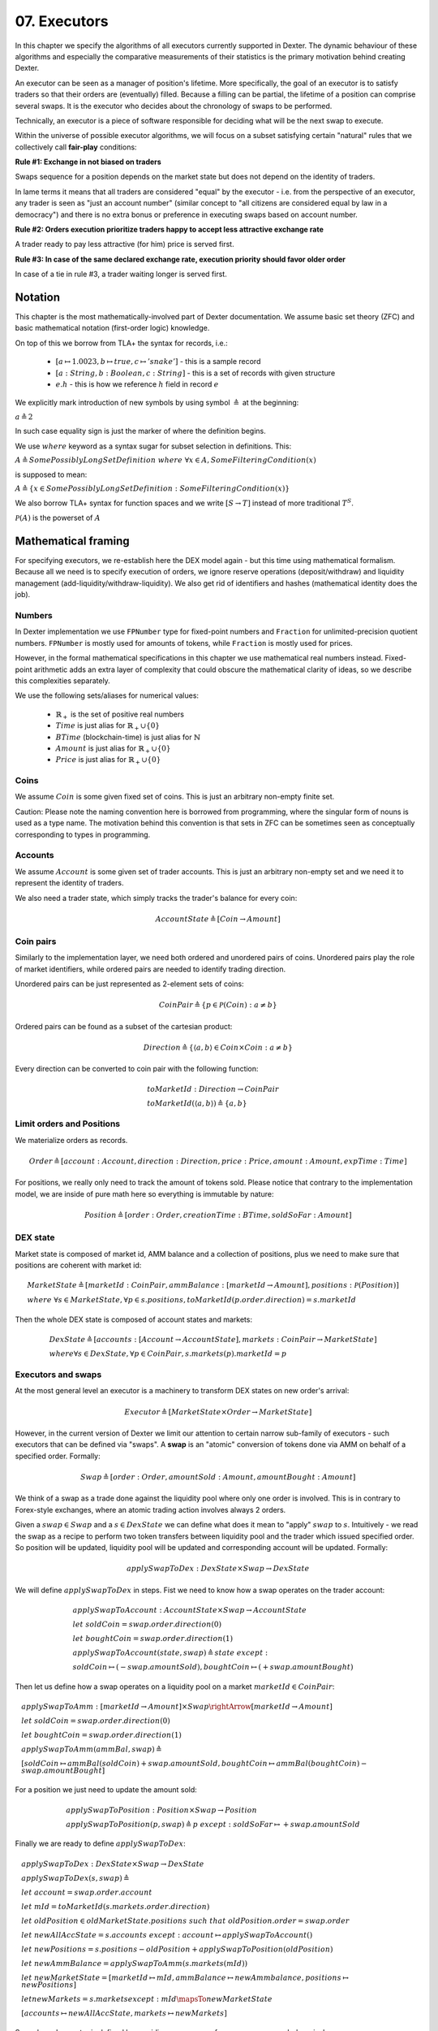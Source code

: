 07. Executors
=============

In this chapter we specify the algorithms of all executors currently supported in Dexter. The dynamic behaviour of these
algorithms and especially the comparative measurements of their statistics is the primary motivation behind creating
Dexter.

An executor can be seen as a manager of position's lifetime. More specifically, the goal of an executor is to
satisfy traders so that their orders are (eventually) filled. Because a filling can be partial, the lifetime of a position
can comprise several swaps. It is the executor who decides about the chronology of swaps to be performed.

Technically, an executor is a piece of software responsible for deciding what will be the next swap to execute.

Within the universe of possible executor algorithms, we will focus on a subset satisfying certain "natural" rules
that we collectively call **fair-play** conditions:

**Rule #1: Exchange in not biased on traders**

Swaps sequence for a position depends on the market state but does not depend on the identity of traders.

In lame terms it means that all traders are considered "equal" by the executor - i.e. from the perspective of an executor,
any trader is seen as "just an account number" (similar concept to "all citizens are considered equal by law in a democracy")
and there is no extra bonus or preference in executing swaps based on account number.

**Rule #2: Orders execution prioritize traders happy to accept less attractive exchange rate**

A trader ready to pay less attractive (for him) price is served first.

**Rule #3: In case of the same declared exchange rate, execution priority should favor older order**

In case of a tie in rule #3, a trader waiting longer is served first.

Notation
--------

This chapter is the most mathematically-involved part of Dexter documentation. We assume basic set theory (ZFC)
and basic mathematical notation (first-order logic) knowledge.

On top of this we borrow from TLA+ the syntax for records, i.e.:

 - :math:`[a \mapsto 1.0023, b \mapsto true, c \mapsto 'snake']` - this is a sample record
 - :math:`[a: String, b: Boolean, c: String]` - this is a set of records with given structure
 - :math:`e.h` - this is how we reference :math:`h` field in record :math:`e`

We explicitly mark introduction of new symbols by using symbol :math:`\triangleq` at the beginning:

:math:`a \triangleq 2`

In such case equality sign is just the marker of where the definition begins.

We use :math:`where` keyword as a syntax sugar for subset selection in definitions. This:

:math:`A \triangleq SomePossiblyLongSetDefinition \ where \ \forall{x \in A}, SomeFilteringCondition(x)`

is supposed to mean:

:math:`A \triangleq \{x \in SomePossiblyLongSetDefinition: SomeFilteringCondition(x)\}`

We also borrow TLA+ syntax for function spaces and we write :math:`[S \rightarrow T]` instead of more traditional
:math:`T^S`.

:math:`\mathcal{P}(A)` is the powerset of :math:`A`

Mathematical framing
--------------------

For specifying executors, we re-establish here the DEX model again - but this time using mathematical formalism. Because
all we need is to specify execution of orders, we ignore reserve operations (deposit/withdraw) and liquidity management
(add-liquidity/withdraw-liquidity). We also get rid of identifiers and hashes (mathematical identity does the job).

Numbers
^^^^^^^

In Dexter implementation we use ``FPNumber`` type for fixed-point numbers and ``Fraction`` for unlimited-precision
quotient numbers. ``FPNumber`` is mostly used for amounts of tokens, while ``Fraction`` is mostly used for prices.

However, in the formal mathematical specifications in this chapter we use mathematical real numbers instead.
Fixed-point arithmetic adds an extra layer of complexity that could obscure the mathematical clarity of ideas, so we
describe this complexities separately.

We use the following sets/aliases for numerical values:

 - :math:`\mathbb{R}_+` is the set of positive real numbers
 - :math:`Time` is just alias for :math:`\mathbb{R}_+ \cup \{ 0 \}`
 - :math:`BTime` (blockchain-time) is just alias for :math:`\mathbb{N}`
 - :math:`Amount` is just alias for :math:`\mathbb{R}_+ \cup \{ 0 \}`
 - :math:`Price` is just alias for :math:`\mathbb{R}_+ \cup \{ 0 \}`

Coins
^^^^^

We assume :math:`Coin` is some given fixed set of coins. This is just an arbitrary non-empty finite set.

Caution: Please note the naming convention here is borrowed from programming, where the singular form of nouns is used
as a type name. The motivation behind this convention is that sets in ZFC can be sometimes seen as conceptually
corresponding to types in programming.

Accounts
^^^^^^^^

We assume :math:`Account` is some given set of trader accounts. This is just an arbitrary non-empty set and we need it to
represent the identity of traders.

We also need a trader state, which simply tracks the trader's balance for every coin:

.. math::

    AccountState \triangleq [Coin \rightarrow Amount]

Coin pairs
^^^^^^^^^^

Similarly to the implementation layer, we need both ordered and unordered pairs of coins. Unordered pairs play the role
of market identifiers, while ordered pairs are needed to identify trading direction.

Unordered pairs can be just represented as 2-element sets of coins:

.. math::

    CoinPair \triangleq \{p \in \mathcal{P}(Coin): a \neq b \}

Ordered pairs can be found as a subset of the cartesian product:

.. math::

    Direction \triangleq \{ \langle a,b \rangle \in Coin \times Coin: a \neq b \}

Every direction can be converted to coin pair with the following function:

.. math::

    &toMarketId: Direction \rightarrow CoinPair \\
    &toMarketId(\langle a,b \rangle) \triangleq \{ a,b \}

Limit orders and Positions
^^^^^^^^^^^^^^^^^^^^^^^^^^

We materialize orders as records.

.. math::

    Order \triangleq [account: Account, direction: Direction, price: Price, amount: Amount, expTime: Time]

For positions, we really only need to track the amount of tokens sold. Please notice that contrary to the implementation
model, we are inside of pure math here so everything is immutable by nature:

.. math::

    Position \triangleq [order: Order, creationTime: BTime, soldSoFar: Amount]

DEX state
^^^^^^^^^

Market state is composed of market id, AMM balance and a collection of positions, plus we need to make sure that
positions are coherent with market id:

.. math::

  &MarketState \triangleq [marketId: CoinPair, ammBalance: [marketId \rightarrow Amount], positions: \mathcal{P}(Position)] \\
  & \ \ \ \ where \  \forall{s \in MarketState}, \forall{p \in s.positions}, toMarketId(p.order.direction) = s.marketId

Then the whole DEX state is composed of account states and markets:

.. math::

  &DexState \triangleq [accounts: [Account \rightarrow AccountState], markets: CoinPair \rightarrow MarketState] \\
  & \ \ \ \ where \forall{s \in DexState}, \forall{p \in CoinPair}, s.markets(p).marketId = p

Executors and swaps
^^^^^^^^^^^^^^^^^^^

At the most general level an executor is a machinery to transform DEX states on new order's arrival:

.. math::

    Executor \triangleq [MarketState \times Order \rightarrow MarketState]

However, in the current version of Dexter we limit our attention to certain narrow sub-family of executors - such
executors that can be defined via "swaps". A **swap** is an "atomic" conversion of tokens done via AMM on behalf of
a specified order. Formally:

.. math::

    Swap \triangleq [order: Order, amountSold: Amount, amountBought: Amount]

We think of a swap as a trade done against the liquidity pool where only one order is involved. This is in contrary to
Forex-style exchanges, where an atomic trading action involves always 2 orders.

Given a :math:`swap \in Swap` and a :math:`s \in DexState` we can define what does it mean to "apply" :math:`swap`
to :math:`s`. Intuitively - we read the swap as a recipe to perform two token transfers between
liquidity pool and the trader which issued specified order. So position will be updated, liquidity pool will be updated
and corresponding account will be updated. Formally:

.. math::

    applySwapToDex: DexState \times Swap \rightarrow DexState

We will define :math:`applySwapToDex` in steps. Fist we need to know how a swap operates on the trader account:

.. math::

    &applySwapToAccount: AccountState \times Swap \rightarrow AccountState \\
    &let \ soldCoin = swap.order.direction(0) \\
    &let \ boughtCoin = swap.order.direction(1) \\
    &applySwapToAccount(state, swap) \triangleq state \ except: \\
    & \ \ \ \ soldCoin \mapsto (@ - swap.amountSold), boughtCoin \mapsto (@ + swap.amountBought)

Then let us define how a swap operates on a liquidity pool on a market :math:`marketId \in CoinPair`:

.. math::

    &applySwapToAmm: [marketId \rightarrow Amount] \times Swap \rightArrow [marketId \rightarrow Amount] \\
    &let \ soldCoin = swap.order.direction(0) \\
    &let \ boughtCoin = swap.order.direction(1) \\
    &applySwapToAmm(ammBal, swap) \triangleq \\
    & \ \ \ \ [soldCoin \mapsto ammBal(soldCoin) + swap.amountSold, boughtCoin \mapsto ammBal(boughtCoin) - swap.amountBought]

For a position we just need to update the amount sold:

.. math::

    &applySwapToPosition: Position \times Swap \rightarrow Position \\
    &applySwapToPosition(p, swap) \triangleq p \ except: soldSoFar \mapsto @ + swap.amountSold

Finally we are ready to define :math:`applySwapToDex`:

.. math::

    &applySwapToDex: DexState \times Swap \rightarrow DexState \\
    &applySwapToDex(s, swap) \triangleq \\
    & \ \ \ \ let \ account = swap.order.account \\
    & \ \ \ \ let \ mId = toMarketId(s.markets.order.direction) \\
    & \ \ \ \ let \ oldPosition \in oldMarketState.positions \ such \ that \ oldPosition.order = swap.order \\
    & \ \ \ \ let \ newAllAccState = s.accounts \ except: account \mapsto applySwapToAccount(@) \\
    & \ \ \ \ let \ newPositions = s.positions - oldPosition + applySwapToPosition(oldPosition) \\
    & \ \ \ \ let \ newAmmBalance = applySwapToAmm(s.markets(mId)) \\
    & \ \ \ \ let \ newMarketState = [marketId \mapsto mId, ammBalance \mapsto newAmmbalance, positions \mapsto newPositions] \\
    & \ \ \ \ let newMarkets = s.markets except: mId \mapsTo newMarketState \\
    & \ \ \ \ [accounts \mapsto newAllAccState, markets \mapsto newMarkets]

Swap-based executor is defined by providing a sequence of swaps upon new order's arrival:

.. math::

    SwapBasedExecutor \triangleq [DexState \times Order \rightarrow Seq(Swap)]


:math:`Swap = []`

Executor
^^^^^^^^

Now we are reade to express the concept of an executor. this is just any recipe for evolving DEX state after a new order
arrived:

:math:`Executor = \{ex \in [MarketState \times Order \rightarrow MarketState]\}`

Fair-play conditions
^^^^^^^^^^^^^^^^^^^^

As an example of th formal setup, we will formalize the fair-play conditions introduced in the beginning of this chapter.

Let :math:`ex \ Executor` be the executor in question.

**Rule #1**

.. math::

  \forall{p \in Perm(Account)}{}




----

Let :math:`A` and :math:`B` be coins on the market under consideration. Let :math:`a` and :math:`b` be the corresponding
balances of the liquidity pool. We can write this state concisely as:

.. math::

 <a:A, b:B>

We consider an order :math:`p` with direction :math:`B \rigtharrow A`, i.e. the trader wants to sell some amount
of tokens :math:`B` and receive corresponding amount of :math:`A`. Let :math:`amount` be the amount of :math:`B` tokens
declared in :math:`p`.

We will consider execution of a single swap :math:`s=<y:B \rightarrow x:A>`, i.e. :math:`y` is the amount of :math:`B`
tokens the trader sold and :math:`x` is the amount of :math:`A` tokens the trader obtained in reply. This swap is
supposed to be a (possibly partial) execution of :math:`p`.

To simplify the mathematics we will NOT use the normalized view of the market. Rather, we will use the direction-based
view, so the limit price :math:`e` declared in :math:`p` is interpreted as the following condition imposed by the trader:

.. math::

 \frac{x}{y} >= e

Because we do not use the normalized view, the concept of "current price on the market" (or just **ammPrice** in short)
depends on order's direction. For :math:`p` the direction is :math:`B \rigtharrow A` and the current price on the
market (with direction :math:`B \rigtharrow A`) is defined as:

.. math::

 ammPrice_{B \rigtharrow A} = \frac{a}{b}

After the execution of swap :math:`p` the state of the liquidity pool will change to:

 <a-x: A, b+y:B>

Hence, after the execution of :math:`s`, the directed ammPrice will change to: \frac{a}{b}


Variant 1: TEAL executor
------------------------

This executor is based on a proprietary algorithm created in Onomy Protocol. The key idea of this


Variant 2: TURQUOISE executor
-----------------------------

TURQUOISE executor does not support stop orders, hence the market state is composed of:

 - limit orders on the ASK side (sellers)
 - limit orders on the BIS side (buyers)
 - two liquidity pool balances (one balance for each coin)

Basic idea of the algorithm
^^^^^^^^^^^^^^^^^^^^^^^^^^^




Mathematics
^^^^^^^^^^^

We will now derive the mathematical formulas to

The main idea of the algorithm is to execute every swap using the limit price declared in the order. This in contrary
to a FOREX-style exchanges, where every swap is executed using the current market price. While executing swaps this way,
the limiting factor is the "real" price, which we establish as :math:`\frac{a}{b}`, where :math:`A` and :math:`B`





Variant 3: UNISWAP_HYBRID executor
----------------------------------


f


Complications caused by finite precision
----------------------------------------

sfsdfs

